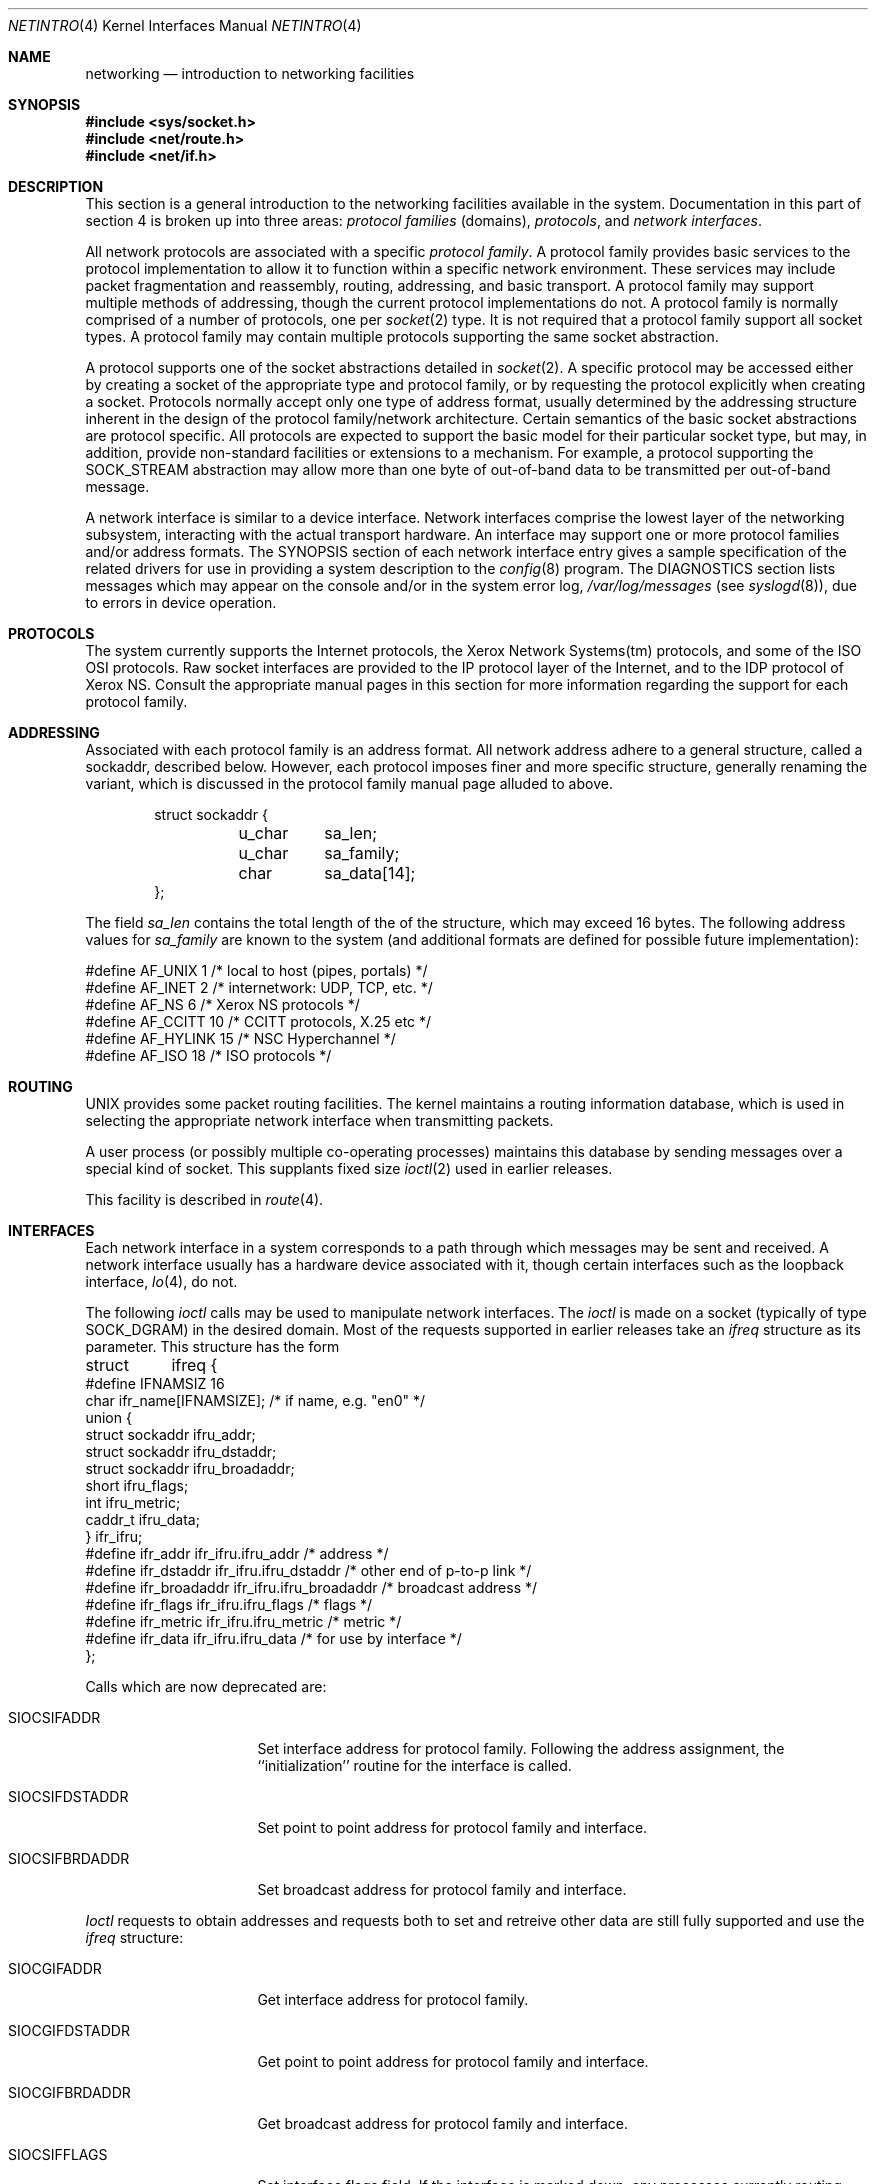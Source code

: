 .\" Copyright (c) 1983, 1990, 1991 The Regents of the University of California.
.\" All rights reserved.
.\"
.\" %sccs.include.redist.man%
.\"
.\"     @(#)netintro.4	6.12 (Berkeley) %G%
.\"
.Dd 
.Dt NETINTRO 4
.Os BSD 4.2
.Sh NAME
.Nm networking
.Nd introduction to networking facilities
.Sh SYNOPSIS
.Fd #include <sys/socket.h>
.Fd #include <net/route.h>
.Fd #include <net/if.h>
.Sh DESCRIPTION
This section is a general introduction to the networking facilities
available in the system.
Documentation in this part of section
4 is broken up into three areas:
.Em protocol families
(domains),
.Em protocols ,
and
.Em network interfaces .
.Pp
All network protocols are associated with a specific
.Em protocol family .
A protocol family provides basic services to the protocol
implementation to allow it to function within a specific
network environment.  These services may include 
packet fragmentation and reassembly, routing, addressing, and 
basic transport.  A protocol family may support multiple
methods of addressing, though the current protocol implementations
do not.  A protocol family is normally comprised of a number
of protocols, one per
.Xr socket 2
type.  It is not required that a protocol family support
all socket types.  A protocol family may contain multiple
protocols supporting the same socket abstraction. 
.Pp
A protocol supports one of the socket abstractions detailed in
.Xr socket 2 .
A specific protocol may be accessed either by creating a
socket of the appropriate type and protocol family, or
by requesting the protocol explicitly when creating a socket.
Protocols normally accept only one type of address format,
usually determined by the addressing structure inherent in
the design of the protocol family/network architecture.
Certain semantics of the basic socket abstractions are
protocol specific.  All protocols are expected to support
the basic model for their particular socket type, but may,
in addition, provide non-standard facilities or extensions
to a mechanism.  For example, a protocol supporting the
.Dv SOCK_STREAM
abstraction may allow more than one byte of out-of-band
data to be transmitted per out-of-band message.
.Pp
A network interface is similar to a device interface.
Network interfaces comprise the lowest layer of the
networking subsystem, interacting with the actual transport
hardware.  An interface may support one or more protocol
families and/or address formats.
The SYNOPSIS section of each network interface
entry gives a sample specification
of the related drivers for use in providing
a system description to the
.Xr config 8
program.
The DIAGNOSTICS section lists messages which may appear on the console
and/or in the system error log,
.Pa /var/log/messages
(see
.Xr syslogd 8 ) ,
due to errors in device operation.
.Sh PROTOCOLS
The system currently supports the
Internet
protocols, the Xerox Network Systems(tm) protocols,
and some of the
.Tn ISO OSI
protocols.
Raw socket interfaces are provided to the
.Tn IP
protocol
layer of the
Internet, and to the
.Tn IDP
protocol of Xerox
.Tn NS .
Consult the appropriate manual pages in this section for more
information regarding the support for each protocol family.
.Sh ADDRESSING
Associated with each protocol family is an address
format.  All network address adhere to a general structure,
called a sockaddr, described below. However, each protocol
imposes finer and more specific structure, generally renaming
the variant, which is discussed in the protocol family manual
page alluded to above.
.Bd -literal -offset indent
    struct sockaddr {
	u_char	sa_len;
    	u_char	sa_family;
    	char	sa_data[14];
};
.Ed
.Pp
The field
.Ar sa_len
contains the total length of the of the structure,
which may exceed 16 bytes.
The following address values for
.Ar sa_family
are known to the system
(and additional formats are defined for possible future implementation):
.Bd -literal
#define    AF_UNIX      1    /* local to host (pipes, portals) */
#define    AF_INET      2    /* internetwork: UDP, TCP, etc. */
#define    AF_NS        6    /* Xerox NS protocols */
#define    AF_CCITT     10   /* CCITT protocols, X.25 etc */
#define    AF_HYLINK    15   /* NSC Hyperchannel */
#define    AF_ISO       18   /* ISO protocols */
.Ed
.Sh ROUTING
.Tn UNIX
provides some packet routing facilities.
The kernel maintains a routing information database, which
is used in selecting the appropriate network interface when
transmitting packets.
.Pp
A user process (or possibly multiple co-operating processes)
maintains this database by sending messages over a special kind
of socket.
This supplants fixed size
.Xr ioctl 2
used in earlier releases.
.Pp
This facility is described in
.Xr route 4 .
.Sh INTERFACES
Each network interface in a system corresponds to a
path through which messages may be sent and received.  A network
interface usually has a hardware device associated with it, though
certain interfaces such as the loopback interface,
.Xr lo 4 ,
do not.
.Pp
The following 
.Xr ioctl
calls may be used to manipulate network interfaces.
The
.Xr ioctl
is made on a socket (typically of type
.Dv SOCK_DGRAM )
in the desired domain.
Most of the requests supported in earlier releases 
take an
.Ar ifreq
structure as its parameter.  This structure has the form
.Bd -literal
struct	ifreq {
#define    IFNAMSIZ    16
    char    ifr_name[IFNAMSIZE];        /* if name, e.g. "en0" */
    union {
        struct    sockaddr ifru_addr;
        struct    sockaddr ifru_dstaddr;
        struct    sockaddr ifru_broadaddr;
        short     ifru_flags;
        int       ifru_metric;
        caddr_t   ifru_data;
    } ifr_ifru;
#define ifr_addr      ifr_ifru.ifru_addr    /* address */
#define ifr_dstaddr   ifr_ifru.ifru_dstaddr /* other end of p-to-p link */
#define ifr_broadaddr ifr_ifru.ifru_broadaddr /* broadcast address */
#define ifr_flags     ifr_ifru.ifru_flags   /* flags */
#define ifr_metric    ifr_ifru.ifru_metric  /* metric */
#define ifr_data      ifr_ifru.ifru_data    /* for use by interface */
};
.Ed
.Pp
Calls which are now deprecated are:
.Bl -tag -width SIOCGIFBRDADDR
.It Dv SIOCSIFADDR
Set interface address for protocol family.  Following the address
assignment, the ``initialization'' routine for
the interface is called.
.It Dv SIOCSIFDSTADDR
Set point to point address for protocol family and interface.
.It Dv SIOCSIFBRDADDR
Set broadcast address for protocol family and interface.
.El
.Pp
.Xr Ioctl
requests to obtain addresses and requests both to set and
retreive other data are still fully supported
and use the
.Ar ifreq
structure:
.Bl -tag -width SIOCGIFBRDADDR
.It Dv SIOCGIFADDR
Get interface address for protocol family.
.It Dv SIOCGIFDSTADDR
Get point to point address for protocol family and interface.
.It Dv SIOCGIFBRDADDR
Get broadcast address for protocol family and interface.
.It Dv SIOCSIFFLAGS
Set interface flags field.  If the interface is marked down,
any processes currently routing packets through the interface
are notified;
some interfaces may be reset so that incoming packets are no longer received.
When marked up again, the interface is reinitialized.
.It Dv SIOCGIFFLAGS
Get interface flags.
.It Dv SIOCSIFMETRIC
Set interface routing metric.
The metric is used only by user-level routers.
.It Dv SIOCGIFMETRIC
Get interface metric.
.El
.Pp
There are two requests that make use of a new structure:
.Bl -tag -width SIOCGIFBRDADDR
.It Dv SIOCAIFADDR
An interface may have more than one address associated with it
in some protocols.  This request provides a means to
add additional addresses (or modify characteristics of the
primary address if the default address for the address family
is specified).  Rather than making separate calls to
set destination or broadcast addresses, or network masks
(now an integral feature of multiple protocols)
a separate structure is used to specify all three facets simultaneously
(see below).
One would use a slightly tailored version of this struct specific
to each family (replacing each sockaddr by one
of the family-specific type).
Where the sockaddr itself is larger than the
default size, one needs to modify the
.Xr ioctl
identifier itself to include the total size, as described in
.Xr ioctl .
.It Dv SIOCDIFADDR
This requests deletes the specified address from the list
associated with an interface.  It also uses the
.Ar if_aliasreq
structure to allow for the possibility of protocols allowing
multiple masks or destination addresses, and also adopts the
convention that specification of the default address means
to delete the first address for the interface belonging to
the address family in which the original socket was opened.
.It Dv SIOCGIFCONF
Get interface configuration list.  This request takes an
.Ar ifconf
structure (see below) as a value-result parameter.  The 
.Ar ifc_len
field should be initially set to the size of the buffer
pointed to by 
.Ar ifc_buf .
On return it will contain the length, in bytes, of the
configuration list.
.El
.Bd -literal
/*
* Structure used in SIOCAIFCONF request.
*/
struct ifaliasreq {
        char    ifra_name[IFNAMSIZ];   /* if name, e.g. "en0" */
        struct  sockaddr        ifra_addr;
        struct  sockaddr        ifra_broadaddr;
        struct  sockaddr        ifra_mask;
};
.Ed
.Pp
.Bd -literal
/*
* Structure used in SIOCGIFCONF request.
* Used to retrieve interface configuration
* for machine (useful for programs which
* must know all networks accessible).
*/
struct ifconf {
    int   ifc_len;		/* size of associated buffer */
    union {
        caddr_t    ifcu_buf;
        struct     ifreq *ifcu_req;
    } ifc_ifcu;
#define ifc_buf ifc_ifcu.ifcu_buf /* buffer address */
#define ifc_req ifc_ifcu.ifcu_req /* array of structures returned */
};
.Ed
.Sh SEE ALSO
.Xr socket 2 ,
.Xr ioctl 2 ,
.Xr intro 4 ,
.Xr config 8 ,
.Xr routed 8
.Sh HISTORY
The
.Nm netintro
manual appeared in
.Bx 4.3 tahoe .
